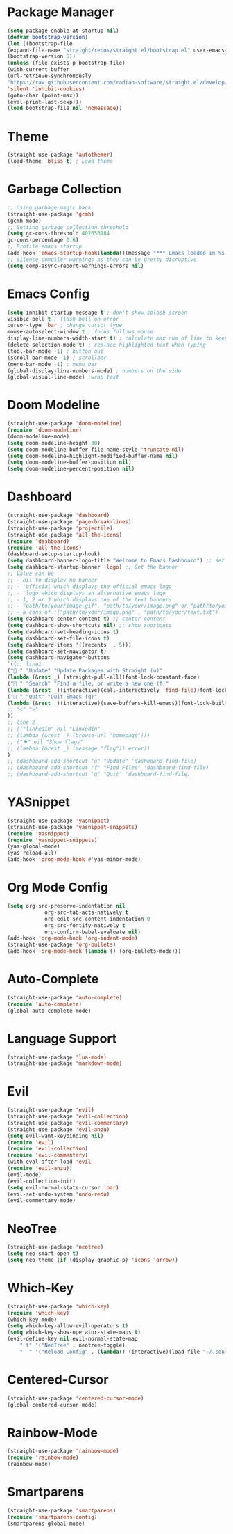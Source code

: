 * Package Manager
#+begin_src emacs-lisp
(setq package-enable-at-startup nil)
(defvar bootstrap-version)
(let ((bootstrap-file
(expand-file-name "straight/repos/straight.el/bootstrap.el" user-emacs-directory))
(bootstrap-version 6))
(unless (file-exists-p bootstrap-file)
(with-current-buffer
(url-retrieve-synchronously
"https://raw.githubusercontent.com/radian-software/straight.el/develop/install.el"
'silent 'inhibit-cookies)
(goto-char (point-max))
(eval-print-last-sexp)))
(load bootstrap-file nil 'nomessage))
#+end_src

* Theme
#+begin_src emacs-lisp
(straight-use-package 'autothemer)
(load-theme 'bliss t) ; Load theme
#+end_src

* Garbage Collection
#+begin_src emacs-lisp
;; Using garbage magic hack.
(straight-use-package 'gcmh)
(gcmh-mode)
;; Setting garbage collection threshold
(setq gc-cons-threshold 402653184
gc-cons-percentage 0.6)
;; Profile emacs startup
(add-hook 'emacs-startup-hook(lambda()(message "*** Emacs loaded in %s with %d garbage collections."(format "%.2f seconds"(float-time(time-subtract after-init-time before-init-time)))gcs-done)))
;; Silence compiler warnings as they can be pretty disruptive
(setq comp-async-report-warnings-errors nil)
#+end_src

* Emacs Config
#+begin_src emacs-lisp
(setq inhibit-startup-message t ; don't show splash screen
visible-bell t ; flash bell on error
cursor-type 'bar ; change cursor type
mouse-autoselect-window t ; focus follows mouse
display-line-numbers-width-start t) ; calculate max num of line to keep line numbers from jiggling
(delete-selection-mode t) ; replace highlighted text when typing
(tool-bar-mode -1) ; button gui
(scroll-bar-mode -1) ; scrollbar
(menu-bar-mode -1) ; menu bar
(global-display-line-numbers-mode) ; numbers on the side
(global-visual-line-mode) ;wrap text 
#+end_src

* Doom Modeline
#+begin_src emacs-lisp
(straight-use-package 'doom-modeline)
(require 'doom-modeline)
(doom-modeline-mode)
(setq doom-modeline-height 30)
(setq doom-modeline-buffer-file-name-style 'truncate-nil)
(setq doom-modeline-highlight-modified-buffer-name nil)
(setq doom-modeline-buffer-position nil)
(setq doom-modeline-percent-position nil)
#+end_src

* Dashboard
#+begin_src emacs-lisp
(straight-use-package 'dashboard)
(straight-use-package 'page-break-lines)
(straight-use-package 'projectile)
(straight-use-package 'all-the-icons)
(require 'dashboard)
(require 'all-the-icons)
(dashboard-setup-startup-hook)
(setq dashboard-banner-logo-title "Welcome to Emacs Dashboard") ;; set title
(setq dashboard-startup-banner 'logo) ;; Set the banner
;; Value can be
;; - nil to display no banner
;; - 'official which displays the official emacs logo
;; - 'logo which displays an alternative emacs logo
;; - 1, 2 or 3 which displays one of the text banners
;; - "path/to/your/image.gif", "path/to/your/image.png" or "path/to/your/text.txt" which displays whatever gif/image/text you would prefer
;; - a cons of '("path/to/your/image.png" . "path/to/your/text.txt")
(setq dashboard-center-content t) ;; center content
(setq dashboard-show-shortcuts nil) ;; show shortcuts
(setq dashboard-set-heading-icons t)
(setq dashboard-set-file-icons t)
(setq dashboard-items '((recents  . 5)))
(setq dashboard-set-navigator t)
(setq dashboard-navigator-buttons
`((;; line1
(" " "Update" "Update Packages with Straight (u)"
(lambda (&rest _) (straight-pull-all))font-lock-constant-face)
(" " "Search" "Find a file, or write a new one (f)"
(lambda (&rest _)(interactive)(call-interactively 'find-file))font-lock-string-face)
(" " "Quit" "Quit Emacs (q)"
(lambda (&rest _)(interactive)(save-buffers-kill-emacs))font-lock-builtin-face)
;; "<" ">"
))
;; line 2
;; (("linkedin" nil "Linkedin"
;; (lambda (&rest _) (browse-url "homepage")))
;; ("⚑" nil "Show flags"
;; (lambda (&rest _) (message "flag")) error))
)
;; (dashboard-add-shortcut "u" "Update" 'dashboard-find-file)
;; (dashboard-add-shortcut "f" "Find Files" 'dashboard-find-file)
;; (dashboard-add-shortcut "q" "Quit" 'dashboard-find-file)
#+end_src

* YASnippet
	#+begin_src emacs-lisp
	(straight-use-package 'yasnippet)
	(straight-use-package 'yasnippet-snippets)
	(require 'yasnippet)
	(require 'yasnippet-snippets)
	(yas-global-mode)
	(yas-reload-all)
	(add-hook 'prog-mode-hook #'yas-minor-mode)
	#+end_src

* Org Mode Config
	#+begin_src emacs-lisp
	(setq org-src-preserve-indentation nil
				org-src-tab-acts-natively t
				org-edit-src-content-indentation 0
				org-src-fontify-natively t
				org-confirm-babel-evaluate nil)
	(add-hook 'org-mode-hook 'org-indent-mode)
	(straight-use-package 'org-bullets)
	(add-hook 'org-mode-hook (lambda () (org-bullets-mode)))
	#+end_src

* Auto-Complete
	#+begin_src emacs-lisp
	(straight-use-package 'auto-complete)
	(require 'auto-complete)
	(global-auto-complete-mode)
	#+end_src

* Language Support
	#+begin_src emacs-lisp
	(straight-use-package 'lua-mode)
	(straight-use-package 'markdown-mode)
	#+end_src

* Evil
	#+begin_src emacs-lisp
	(straight-use-package 'evil)
	(straight-use-package 'evil-collection)
	(straight-use-package 'evil-commentary)
	(straight-use-package 'evil-anzu)
	(setq evil-want-keybinding nil)
	(require 'evil)
	(require 'evil-collection)
	(require 'evil-commentary)
	(with-eval-after-load 'evil
	(require 'evil-anzu))
	(evil-mode)
	(evil-collection-init)
	(setq evil-normal-state-cursor 'bar)
	(evil-set-undo-system 'undo-redo)
	(evil-commentary-mode)
	#+end_src

* NeoTree
	#+begin_src emacs-lisp
	(straight-use-package 'neotree)
	(setq neo-smart-open t)
	(setq neo-theme (if (display-graphic-p) 'icons 'arrow))
	#+end_src

* Which-Key
	#+begin_src emacs-lisp
	(straight-use-package 'which-key)
	(require 'which-key)
	(which-key-mode)
	(setq which-key-allow-evil-operators t)
	(setq which-key-show-operator-state-maps t)
	(evil-define-key nil evil-normal-state-map
		" t" '("NeoTree" . neotree-toggle)
		"  " '("Reload Config" . (lambda() (interactive)(load-file "~/.config/emacs/init.el"))))
	#+end_src

* Centered-Cursor
	#+begin_src emacs-lisp
	(straight-use-package 'centered-cursor-mode)
	(global-centered-cursor-mode)
	#+end_src

* Rainbow-Mode
	#+begin_src emacs-lisp
	(straight-use-package 'rainbow-mode)
	(require 'rainbow-mode)
	(rainbow-mode)
	#+end_src

* Smartparens
	#+begin_src emacs-lisp
	(straight-use-package 'smartparens)
	(require 'smartparens-config)
	(smartparens-global-mode)
	#+end_src
